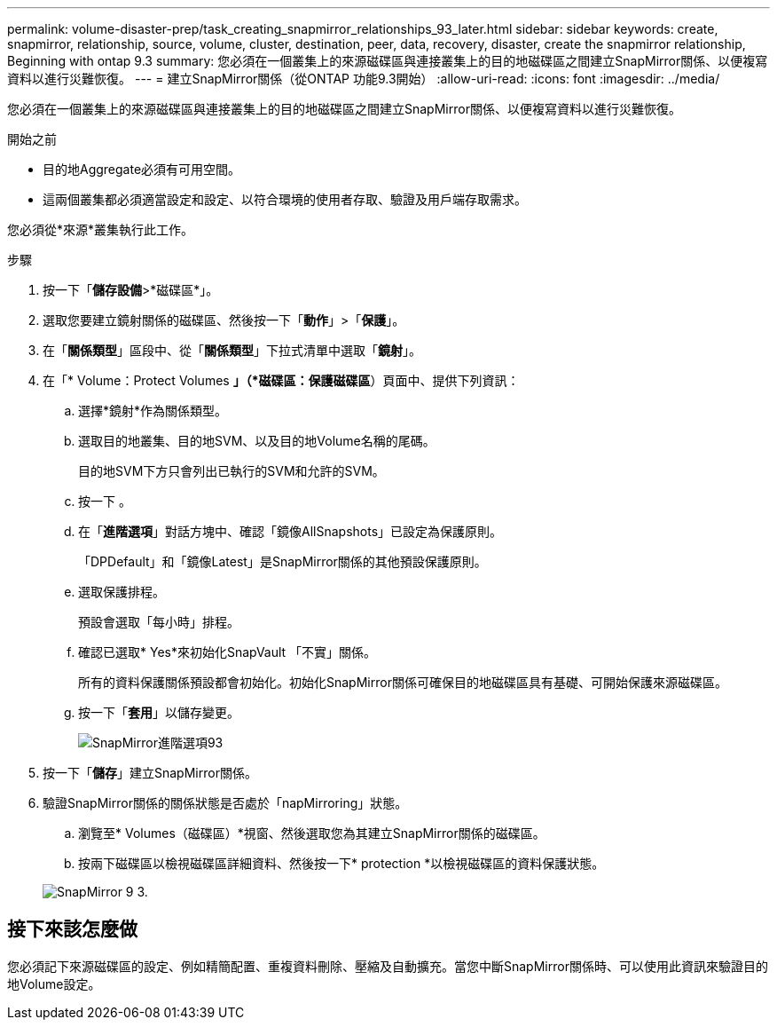 ---
permalink: volume-disaster-prep/task_creating_snapmirror_relationships_93_later.html 
sidebar: sidebar 
keywords: create, snapmirror, relationship, source, volume, cluster, destination, peer, data, recovery, disaster, create the snapmirror relationship, Beginning with ontap 9.3 
summary: 您必須在一個叢集上的來源磁碟區與連接叢集上的目的地磁碟區之間建立SnapMirror關係、以便複寫資料以進行災難恢復。 
---
= 建立SnapMirror關係（從ONTAP 功能9.3開始）
:allow-uri-read: 
:icons: font
:imagesdir: ../media/


[role="lead"]
您必須在一個叢集上的來源磁碟區與連接叢集上的目的地磁碟區之間建立SnapMirror關係、以便複寫資料以進行災難恢復。

.開始之前
* 目的地Aggregate必須有可用空間。
* 這兩個叢集都必須適當設定和設定、以符合環境的使用者存取、驗證及用戶端存取需求。


您必須從*來源*叢集執行此工作。

.步驟
. 按一下「*儲存設備*>*磁碟區*」。
. 選取您要建立鏡射關係的磁碟區、然後按一下「*動作*」>「*保護*」。
. 在「*關係類型*」區段中、從「*關係類型*」下拉式清單中選取「*鏡射*」。
. 在「* Volume：Protect Volumes *」（*磁碟區：保護磁碟區*）頁面中、提供下列資訊：
+
.. 選擇*鏡射*作為關係類型。
.. 選取目的地叢集、目的地SVM、以及目的地Volume名稱的尾碼。
+
目的地SVM下方只會列出已執行的SVM和允許的SVM。

.. 按一下 image:../media/advanced_options_icon_disaster.gif[""]。
.. 在「*進階選項*」對話方塊中、確認「鏡像AllSnapshots」已設定為保護原則。
+
「DPDefault」和「鏡像Latest」是SnapMirror關係的其他預設保護原則。

.. 選取保護排程。
+
預設會選取「每小時」排程。

.. 確認已選取* Yes*來初始化SnapVault 「不實」關係。
+
所有的資料保護關係預設都會初始化。初始化SnapMirror關係可確保目的地磁碟區具有基礎、可開始保護來源磁碟區。

.. 按一下「*套用*」以儲存變更。
+
image::../media/snapmirror_advanced_options_93.gif[SnapMirror進階選項93]



. 按一下「*儲存*」建立SnapMirror關係。
. 驗證SnapMirror關係的關係狀態是否處於「napMirroring」狀態。
+
.. 瀏覽至* Volumes（磁碟區）*視窗、然後選取您為其建立SnapMirror關係的磁碟區。
.. 按兩下磁碟區以檢視磁碟區詳細資料、然後按一下* protection *以檢視磁碟區的資料保護狀態。


+
image::../media/snapmirror_9_3.gif[SnapMirror 9 3.]





== 接下來該怎麼做

您必須記下來源磁碟區的設定、例如精簡配置、重複資料刪除、壓縮及自動擴充。當您中斷SnapMirror關係時、可以使用此資訊來驗證目的地Volume設定。
